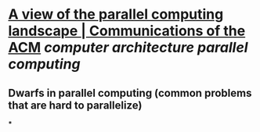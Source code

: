 * [[https://dl.acm.org/doi/10.1145/1562764.1562783][A view of the parallel computing landscape | Communications of the ACM]] [[computer architecture]] [[parallel computing]]
** Dwarfs in parallel computing (common problems that are hard to parallelize)
***